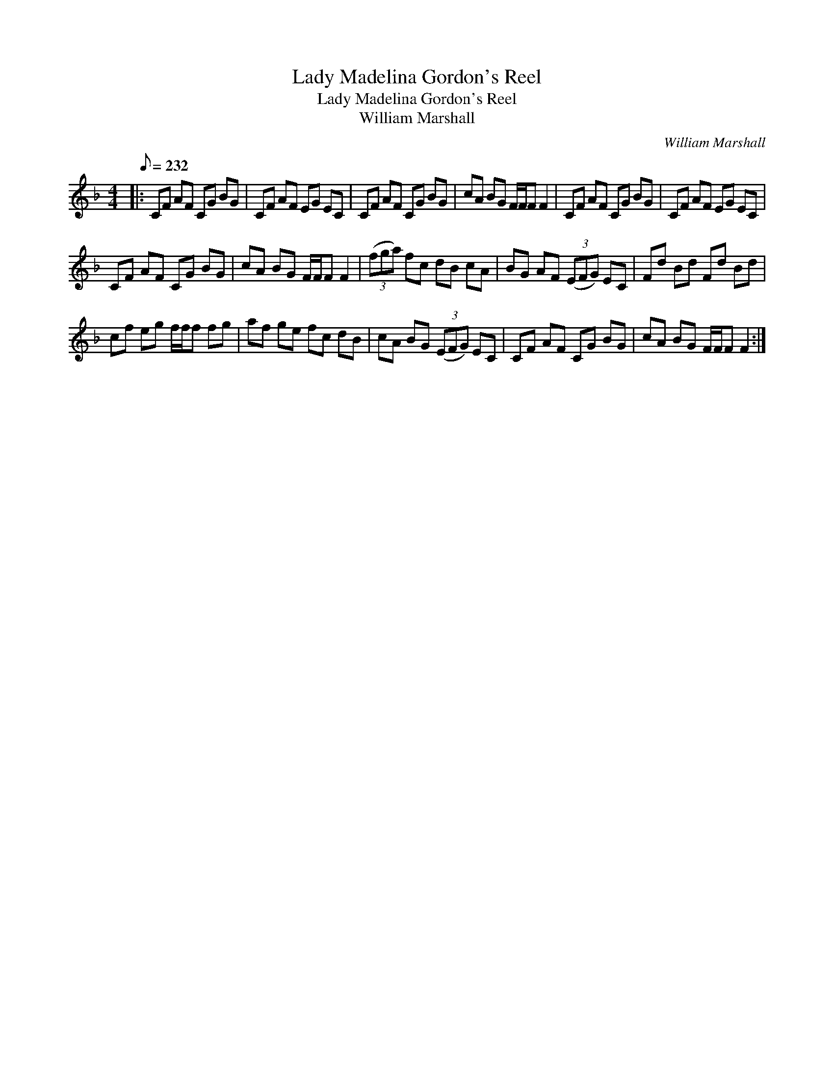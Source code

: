 X:1
T:Lady Madelina Gordon's Reel
T:Lady Madelina Gordon's Reel
T:William Marshall
C:William Marshall
L:1/8
Q:1/8=232
M:4/4
K:F
V:1 treble 
V:1
|: CF AF CG BG | CF AF EG EC | CF AF CG BG | cA BG F/F/F F2 | CF AF CG BG | CF AF EG EC | %6
 CF AF CG BG | cA BG F/F/F F2 | (3(fga) fc dB cA | BG AF (3(EFG) EC | Fd Bd Fd Bd | %11
 cf eg f/f/f fg | af ge fc dB | cA BG (3(EFG) EC | CF AF CG BG | cA BG F/F/F F2 :| %16


